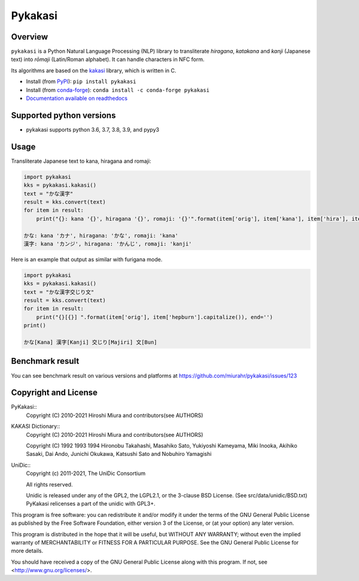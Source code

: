 ========
Pykakasi
========

Overview
========

.. image:: https://readthedocs.org/projects/pykakasi/badge/?version=latest
   :target: https://pykakasi.readthedocs.io/en/latest/?badge=latest
   :alt: Documentation Status

.. image:: https://badge.fury.io/py/pykakasi.png
   :target: http://badge.fury.io/py/Pykakasi
   :alt: PyPI version

.. image:: https://github.com/miurahr/pykakasi/workflows/Run%20Tox%20tests/badge.svg
   :target: https://github.com/miurahr/pykakasi/actions?query=workflow%3A%22Run+Tox+tests%22
   :alt: Run Tox tests

.. image:: https://dev.azure.com/miurahr/github/_apis/build/status/miurahr.pykakasi?branchName=master
   :target: https://dev.azure.com/miurahr/github/_build?definitionId=13&branchName=master
   :alt: Azure-Pipelines

.. image:: https://coveralls.io/repos/miurahr/pykakasi/badge.svg?branch=master
   :target: https://coveralls.io/r/miurahr/pykakasi?branch=master
   :alt: Coverage status


``pykakasi`` is a Python Natural Language Processing (NLP) library to transliterate *hiragana*, *katakana* and *kanji* (Japanese text) into *rōmaji* (Latin/Roman alphabet). It can handle characters in NFC form.

Its algorithms are based on the `kakasi`_ library, which is written in C.

* Install (from `PyPI`_): ``pip install pykakasi``
* Install (from `conda-forge`_): ``conda install -c conda-forge pykakasi``
* `Documentation available on readthedocs`_

.. _`PyPI`: https://pypi.org/project/pykakasi/
.. _`conda-forge`: https://github.com/conda-forge/pykakasi-feedstock
.. _`kakasi`: http://kakasi.namazu.org/
.. _`Documentation available on readthedocs`: https://pykakasi.readthedocs.io/en/latest/index.html


Supported python versions
=========================

* pykakasi supports python 3.6, 3.7, 3.8, 3.9, and pypy3

Usage
=====

Transliterate Japanese text to kana, hiragana and romaji:

.. code-block:: python

    import pykakasi
    kks = pykakasi.kakasi()
    text = "かな漢字"
    result = kks.convert(text)
    for item in result:
        print("{}: kana '{}', hiragana '{}', romaji: '{}'".format(item['orig'], item['kana'], item['hira'], item['hepburn']))

    かな: kana 'カナ', hiragana: 'かな', romaji: 'kana'
    漢字: kana 'カンジ', hiragana: 'かんじ', romaji: 'kanji'


Here is an example that output as similar with furigana mode.

.. code-block:: python

    import pykakasi
    kks = pykakasi.kakasi()
    text = "かな漢字交じり文"
    result = kks.convert(text)
    for item in result:
        print("{}[{}] ".format(item['orig'], item['hepburn'].capitalize()), end='')
    print()

    かな[Kana] 漢字[Kanji] 交じり[Majiri] 文[Bun]


Benchmark result
================

You can see benchmark result on various versions and platforms at https://github.com/miurahr/pykakasi/issues/123


Copyright and License
=====================

PyKakasi::
    Copyright (C) 2010-2021 Hiroshi Miura and contributors(see AUTHORS)

KAKASI Dictionary::
    Copyright (C) 2010-2021 Hiroshi Miura and contributors(see AUTHORS)

    Copyright (C) 1992 1993 1994 Hironobu Takahashi, Masahiko Sato,
    Yukiyoshi Kameyama, Miki Inooka, Akihiko Sasaki, Dai Ando, Junichi Okukawa,
    Katsushi Sato and Nobuhiro Yamagishi

UniDic::
    Copyright (c) 2011-2021, The UniDic Consortium

    All rights reserved.

    Unidic is released under any of the GPL2, the LGPL2.1,
    or the 3-clause BSD License. (See src/data/unidic/BSD.txt)
    PyKakasi relicenses a part of the unidic with GPL3+.

This program is free software: you can redistribute it and/or modify
it under the terms of the GNU General Public License as published by
the Free Software Foundation, either version 3 of the License, or
(at your option) any later version.

This program is distributed in the hope that it will be useful,
but WITHOUT ANY WARRANTY; without even the implied warranty of
MERCHANTABILITY or FITNESS FOR A PARTICULAR PURPOSE.  See the
GNU General Public License for more details.

You should have received a copy of the GNU General Public License
along with this program.  If not, see <http://www.gnu.org/licenses/>.
